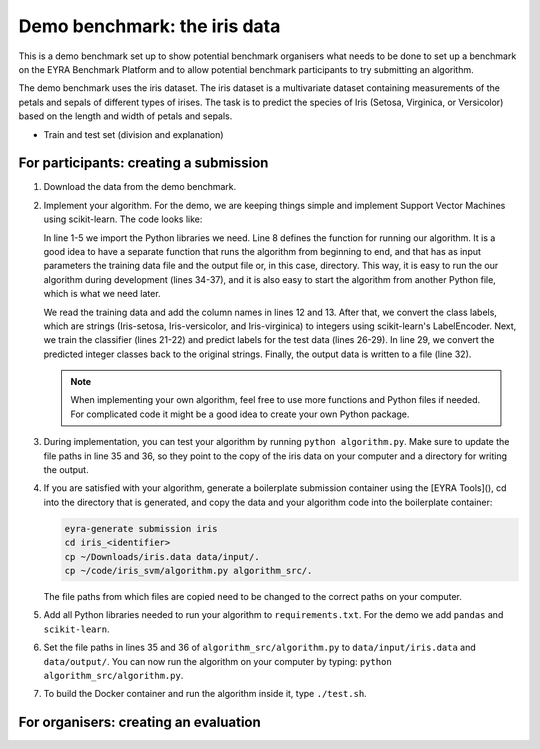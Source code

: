 Demo benchmark: the iris data
-----------------------------

This is a demo benchmark set up to show potential benchmark organisers what
needs to be done to set up a benchmark on the EYRA Benchmark Platform and to
allow potential benchmark participants to try submitting an algorithm.

The demo benchmark uses the iris dataset. The iris dataset is a multivariate
dataset containing measurements of the petals and sepals of different types of
irises. The task is to predict the species of Iris (Setosa, Virginica, or
Versicolor) based on the length and width of petals and sepals.

* Train and test set (division and explanation)

For participants: creating a submission
#######################################

1. Download the data from the demo benchmark.

.. todo::
  Add link to the demo benchmark.

2. Implement your algorithm. For the demo, we are keeping things simple and
   implement Support Vector Machines using scikit-learn. The code looks like:

   .. literalinclude:: code/algorithm.py
      :language: python
      :linenos:

   In line 1-5 we import the Python libraries we need. Line 8 defines the function
   for running our algorithm. It is a good idea to have a separate function that
   runs the algorithm from beginning to end, and that has as input parameters the
   training data file and the output file or, in this case, directory. This way,
   it is easy to run the our algorithm during development (lines 34-37), and it is
   also easy to start the algorithm from another Python file, which is what we need
   later.

   We read the training data and add the column names in lines 12 and 13.
   After that, we convert the class labels, which are strings (Iris-setosa,
   Iris-versicolor, and Iris-virginica) to integers using scikit-learn's
   LabelEncoder.
   Next, we train the classifier (lines 21-22) and predict labels for the test data
   (lines 26-29). In line 29, we convert the predicted integer classes back to the
   original strings.
   Finally, the output data is written to a file (line 32).

   .. note::
      When implementing your own algorithm, feel free to use more functions and
      Python files if needed. For complicated code it might be a good idea to
      create your own Python package.

3. During implementation, you can test your algorithm by running ``python algorithm.py``.
   Make sure to update the file paths in line 35 and 36, so they point to the
   copy of the iris data on your computer and a directory for writing the output.
4. If you are satisfied with your algorithm, generate a boilerplate submission
   container using the [EYRA Tools](), cd into the directory that is generated,
   and copy the data and your algorithm code into the boilerplate container:

   .. code-block:: sh

       eyra-generate submission iris
       cd iris_<identifier>
       cp ~/Downloads/iris.data data/input/.
       cp ~/code/iris_svm/algorithm.py algorithm_src/.

   The file paths from which files are copied need to be changed to the correct
   paths on your computer.
5. Add all Python libraries needed to run your algorithm to ``requirements.txt``.
   For the demo we add ``pandas`` and ``scikit-learn``.
6. Set the file paths in lines 35 and 36 of ``algorithm_src/algorithm.py`` to
   ``data/input/iris.data`` and ``data/output/``. You can now run the algorithm
   on your computer by typing: ``python algorithm_src/algorithm.py``.
7. To build the Docker container and run the algorithm inside it, type ``./test.sh``.

.. todo::
    Show how the container can be submitted to the demo challenge.

For organisers: creating an evaluation
######################################
